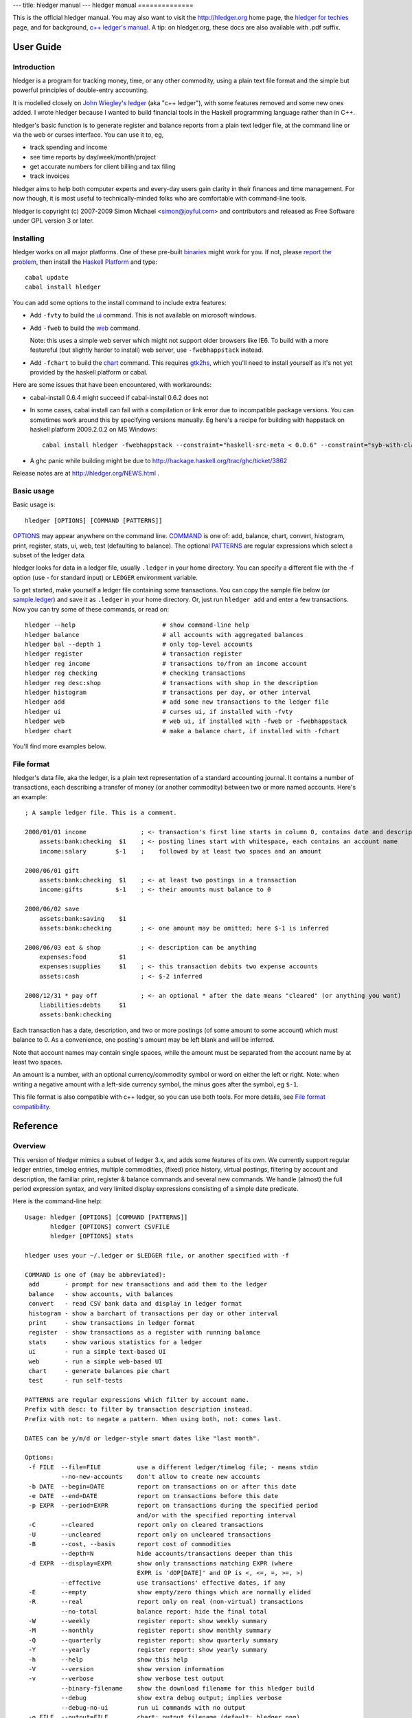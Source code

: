 ---
title: hledger manual
---
hledger manual
==============

This is the official hledger manual. You may also want to visit
the http://hledger.org home page,
the `hledger for techies`_ page,
and for background, `c++ ledger's manual`_.
A tip: on hledger.org, these docs are also available with .pdf suffix.


User Guide
::::::::::

Introduction
............

hledger is a program for tracking money, time, or any other commodity,
using a plain text file format and the simple but powerful principles of
double-entry accounting.

It is modelled closely on `John Wiegley's ledger`_ (aka "c++ ledger"),
with some features removed and some new ones added.  I wrote hledger
because I wanted to build financial tools in the Haskell programming
language rather than in C++.

hledger's basic function is to generate register and balance reports from
a plain text ledger file, at the command line or via the web or curses
interface. You can use it to, eg,

- track spending and income
- see time reports by day/week/month/project
- get accurate numbers for client billing and tax filing
- track invoices

hledger aims to help both computer experts and every-day users gain clarity in their finances and time management.
For now though, it is most useful to technically-minded folks who are comfortable with command-line tools.

hledger is copyright (c) 2007-2009 Simon Michael <simon@joyful.com> and
contributors and released as Free Software under GPL version 3 or later.

Installing
..........

hledger works on all major platforms. One of these pre-built binaries_ might work for you.
If not, please `report the problem <http://hledger.org/README2.html#support>`_, then
install the `Haskell Platform`_ and type::

 cabal update
 cabal install hledger

You can add some options to the install command to include extra features:

- Add ``-fvty`` to build the `ui <#ui>`_ command. This is not available on microsoft windows.

- Add ``-fweb`` to build the `web <#web>`_ command.

  Note: this uses a simple web server which might not support older
  browsers like IE6. To build with a more featureful (but slightly harder
  to install) web server, use ``-fwebhappstack`` instead.

- Add ``-fchart`` to build the `chart <#chart>`_ command. This requires
  gtk2hs_, which you'll need to install yourself as it's not yet provided
  by the haskell platform or cabal.

Here are some issues that have been encountered, with workarounds:

- cabal-install 0.6.4 might succeed if cabal-install 0.6.2 does not

- In some cases, cabal install can fail with a compilation or link error
  due to incompatible package versions.  You can sometimes work around
  this by specifying versions manually.  Eg here's a recipe for building
  with happstack on haskell platform 2009.2.0.2 on MS Windows::

   cabal install hledger -fwebhappstack --constraint="haskell-src-meta < 0.0.6" --constraint="syb-with-class < 0.6.1"

- A ghc panic while building might be due to http://hackage.haskell.org/trac/ghc/ticket/3862

Release notes are at http://hledger.org/NEWS.html .

Basic usage
...........

Basic usage is::

 hledger [OPTIONS] [COMMAND [PATTERNS]]

`OPTIONS <#overview>`_ may appear anywhere on the command line.
`COMMAND <#commands>`_ is one of: add, balance, chart, convert, histogram,
print, register, stats, ui, web, test (defaulting to balance).  The
optional `PATTERNS <#filter-patterns>`_ are regular expressions which
select a subset of the ledger data.

hledger looks for data in a ledger file, usually ``.ledger`` in your home
directory.  You can specify a different file with the -f option (use - for
standard input) or ``LEDGER`` environment variable.

To get started, make yourself a ledger file containing some transactions.
You can copy the sample file below (or sample.ledger_) and save it as
``.ledger`` in your home directory.  Or, just run ``hledger add`` and enter a
few transactions. Now you can try some of these commands, or read on::

 hledger --help                        # show command-line help
 hledger balance                       # all accounts with aggregated balances
 hledger bal --depth 1                 # only top-level accounts
 hledger register                      # transaction register
 hledger reg income                    # transactions to/from an income account
 hledger reg checking                  # checking transactions
 hledger reg desc:shop                 # transactions with shop in the description
 hledger histogram                     # transactions per day, or other interval
 hledger add                           # add some new transactions to the ledger file
 hledger ui                            # curses ui, if installed with -fvty
 hledger web                           # web ui, if installed with -fweb or -fwebhappstack
 hledger chart                         # make a balance chart, if installed with -fchart

You'll find more examples below.

File format
...........

hledger's data file, aka the ledger, is a plain text representation of a
standard accounting journal. It contains a number of transactions, each
describing a transfer of money (or another commodity) between two or more
named accounts. Here's an example::

 ; A sample ledger file. This is a comment.
 
 2008/01/01 income               ; <- transaction's first line starts in column 0, contains date and description
     assets:bank:checking  $1    ; <- posting lines start with whitespace, each contains an account name
     income:salary        $-1    ;    followed by at least two spaces and an amount
 
 2008/06/01 gift
     assets:bank:checking  $1    ; <- at least two postings in a transaction
     income:gifts         $-1    ; <- their amounts must balance to 0
 
 2008/06/02 save
     assets:bank:saving    $1
     assets:bank:checking        ; <- one amount may be omitted; here $-1 is inferred
 
 2008/06/03 eat & shop           ; <- description can be anything
     expenses:food         $1
     expenses:supplies     $1    ; <- this transaction debits two expense accounts
     assets:cash                 ; <- $-2 inferred
 
 2008/12/31 * pay off            ; <- an optional * after the date means "cleared" (or anything you want)
     liabilities:debts     $1
     assets:bank:checking

Each transaction has a date, description, and two or more postings (of
some amount to some account) which must balance to 0. As a convenience,
one posting's amount may be left blank and will be inferred.

Note that account names may contain single spaces, while the amount must
be separated from the account name by at least two spaces.

An amount is a number, with an optional currency/commodity symbol or word
on either the left or right. Note: when writing a negative amount with a
left-side currency symbol, the minus goes after the symbol, eg ``$-1``.

This file format is also compatible with c++ ledger, so you can use both tools.
For more details, see `File format compatibility <#file-format-compatibility>`_.


Reference
:::::::::

Overview
........

This version of hledger mimics a subset of ledger 3.x, and adds some
features of its own. We currently support regular ledger entries, timelog
entries, multiple commodities, (fixed) price history, virtual postings,
filtering by account and description, the familiar print, register &
balance commands and several new commands. We handle (almost) the full
period expression syntax, and very limited display expressions consisting
of a simple date predicate.

Here is the command-line help::

 Usage: hledger [OPTIONS] [COMMAND [PATTERNS]]
        hledger [OPTIONS] convert CSVFILE
        hledger [OPTIONS] stats

 hledger uses your ~/.ledger or $LEDGER file, or another specified with -f

 COMMAND is one of (may be abbreviated):
  add       - prompt for new transactions and add them to the ledger
  balance   - show accounts, with balances
  convert   - read CSV bank data and display in ledger format
  histogram - show a barchart of transactions per day or other interval
  print     - show transactions in ledger format
  register  - show transactions as a register with running balance
  stats     - show various statistics for a ledger
  ui        - run a simple text-based UI
  web       - run a simple web-based UI
  chart     - generate balances pie chart
  test      - run self-tests

 PATTERNS are regular expressions which filter by account name.
 Prefix with desc: to filter by transaction description instead.
 Prefix with not: to negate a pattern. When using both, not: comes last.

 DATES can be y/m/d or ledger-style smart dates like "last month".

 Options:
  -f FILE  --file=FILE          use a different ledger/timelog file; - means stdin
           --no-new-accounts    don't allow to create new accounts
  -b DATE  --begin=DATE         report on transactions on or after this date
  -e DATE  --end=DATE           report on transactions before this date
  -p EXPR  --period=EXPR        report on transactions during the specified period
                                and/or with the specified reporting interval
  -C       --cleared            report only on cleared transactions
  -U       --uncleared          report only on uncleared transactions
  -B       --cost, --basis      report cost of commodities
           --depth=N            hide accounts/transactions deeper than this
  -d EXPR  --display=EXPR       show only transactions matching EXPR (where
                                EXPR is 'dOP[DATE]' and OP is <, <=, =, >=, >)
           --effective          use transactions' effective dates, if any
  -E       --empty              show empty/zero things which are normally elided
  -R       --real               report only on real (non-virtual) transactions
           --no-total           balance report: hide the final total
  -W       --weekly             register report: show weekly summary
  -M       --monthly            register report: show monthly summary
  -Q       --quarterly          register report: show quarterly summary
  -Y       --yearly             register report: show yearly summary
  -h       --help               show this help
  -V       --version            show version information
  -v       --verbose            show verbose test output
           --binary-filename    show the download filename for this hledger build
           --debug              show extra debug output; implies verbose
           --debug-no-ui        run ui commands with no output
  -o FILE  --output=FILE        chart: output filename (default: hledger.png)
           --items=N            chart: number of accounts to show (default: 10)
           --size=WIDTHxHEIGHT  chart: image size (default: 600x400)
 
Commands
........

Reporting commands
""""""""""""""""""

These commands are read-only, that is they never modify your data.

print
'''''

The print command displays full transactions from the ledger file, tidily
formatted and showing all amounts explicitly. The output of print is
always valid ledger data. 

hledger's print command also shows all unit prices in effect, or
(with -B/--cost) shows cost amounts.

Examples::

 $ hledger print
 $ hledger print employees:bob | hledger -f- register expenses

register
''''''''

The register command displays postings, one per line, and their running
total.  With a `reporting interval <#reporting-interval>`_ it will
aggregate similar postings within each interval.

Examples::

 $ hledger register
 $ hledger register --monthly -E rent

balance
'''''''

The balance command displays accounts and their balances.

Examples::

 $ hledger balance
 $ hledger balance food -p 'last month'
 $ for y in 2006 2007 2008 2009 2010; do echo; echo $y; hledger -f $y.ledger balance ^expenses --depth 2; done

chart
'''''

(optional feature)

The chart command saves a pie chart of your top account balances to an
image file (usually "hledger.png", or use -o/--output FILE). You can adjust the
image resolution with --size=WIDTHxHEIGHT, and the number of accounts with
--items=N.

Note that positive and negative balances will not be displayed together in
the same chart; any balances not matching the sign of the first one will
be omitted.

To show only accounts above a certain depth, use the --depth option.
Otherwise, the chart can include accounts at any depth. If a parent and
child account are both displayed, the parent's balance excludes the child's.

Examples::

 $ hledger chart assets --depth 2
 $ hledger chart liabilities --depth 2
 $ hledger chart ^expenses -o balance.png --size 1000x600 --items 20
 $ for m in 01 02 03 04 05 06 07 08 09 10 11 12; do hledger -p 2009/$m chart ^expenses --depth 2 -o expenses-2009$m.png --size 400x300; done

histogram
'''''''''

The histogram command displays a quick bar chart showing transaction
counts, per day, week, month or other reporting interval. It is
experimental.

Examples::

 $ hledger histogram -p weekly dining

stats
'''''

The stats command displays quick summary information for the ledger.

Examples::

 $ hledger stats

ui
'''

(optional feature)

The ui command starts hledger's curses (full-screen, text) user interface,
which allows interactive navigation of the print/register/balance reports.
This lets you browse around your numbers and get quick insights with less
typing.

Examples:

$ hledger ui
$ hledger ui -BE food

Modifying commands
""""""""""""""""""

The following commands can alter your ledger file.

add
'''

The add command prompts interactively for new transactions, and adds them
to the ledger. It is experimental.

Examples:

$ hledger add
$ hledger add accounts:personal:bob

web
'''

(optional feature)

The web command starts hledger's web interface, and tries to open a web
browser to view it (if this fails, you'll have to visit the indicated url
yourself.) The web ui combines the features of the print, register,
balance and add commands.

Examples::

 $ hledger web
 $ hledger web --debug -f demo.ledger -p thisyear

Other commands
""""""""""""""

convert
'''''''

The convert command reads a CSV_ file you have downloaded from your bank,
and prints out the transactions in ledger format, suitable for adding to
your ledger. It does not alter your ledger directly.

This can be a lot quicker than entering every transaction by hand. (The
downside is that you are less likely to notice if your bank makes an
error!) Use it like this::

 $ hledger convert FILE.csv >FILE.ledger

where FILE.csv is your downloaded csv file. This will convert the csv data
using conversion rules defined in FILE.rules (auto-creating this file if
needed), and save the output into a temporary ledger file.  Then you
should review FILE.ledger for problems; update the rules and convert again
if needed; and finally copy/paste transactions which are new into your
main ledger.

.rules file
,,,,,,,,,,,

convert requires a \*.rules file containing data definitions and rules for
assigning destination accounts to transactions; it will be auto-created if
missing. Typically you will have one csv file and one rules file per bank
account. Here's an example rules file for converting csv data from a Wells
Fargo checking account::

 base-account assets:bank:checking
 date-field 0
 description-field 4
 amount-field 1
 currency $

 # account-assigning rules

 SPECTRUM
 expenses:health:gym

 ITUNES
 BLKBSTR=BLOCKBUSTER
 expenses:entertainment

 (TO|FROM) SAVINGS
 assets:bank:savings

This says:

- the ledger account corresponding to this csv file is assets:bank:checking
- the first csv field is the date, the second is the amount, the fifth is the description
- prepend a dollar sign to the amount field
- if description contains SPECTRUM (case-insensitive), the transaction is a gym expense
- if description contains ITUNES or BLKBSTR, the transaction is an entertainment expense; also rewrite BLKBSTR as BLOCKBUSTER
- if description contains TO SAVINGS or FROM SAVINGS, the transaction is a savings transfer

Notes:

- Lines beginning with # or ; are ignored (but avoid using inside an account rule)

- Definitions must come first, one per line, all in one paragraph.  Each
  is a name and a value separated by whitespace. Supported names are:
  base-account, date-field, status-field, code-field, description-field,
  amount-field, currency-field, currency. All are optional and will
  use defaults if not specified.

- The remainder of the file is account-assigning rules. Each is a
  paragraph consisting of one or more description-matching patterns
  (case-insensitive regular expressions), one per line, followed by the
  account name to use when the transaction's description matches any of
  these patterns.

- A match pattern may be followed by a replacement pattern, separated by
  ``=``, which rewrites the matched part of the description.  Use this if
  you want to clean up messy bank data.  To rewrite the entire description,
  use a match pattern like ``.*PAT.*=REPL``. Within a replacement pattern,
  you can refer to the matched text with ``\0`` and any regex groups
  with ``\1``, ``\2`` in the usual way.

test
''''

This command runs hledger's internal self-tests and displays a quick
report.  The -v option shows more detail, and a pattern can be provided to
filter tests by name. It's mainly used in development, but it's also nice
to be able to run a sanity check at any time..

Examples::

 $ hledger test
 $ hledger test -v balance

Other features
..............

Filter patterns
"""""""""""""""

Most commands accept one more filter pattern arguments after the command
name, to select a subset of transactions or postings. There are two kinds
of pattern:

- an account pattern, which is a regular expression. This is matched
  against postings' accounts. Optionally, it may be prefixed with ``not:``
  in which case the match is negated.

- a description pattern, like the above but prefixed with ``desc:``. This
  is matched against transactions' descriptions. Note how with multiple
  prefixes, not: goes last, eg: ``desc:not:someregexp``.

When you specify multiple filter patterns, hledger selects the
transactions or postings which match

 *any of the account patterns* AND *any of the description patterns*

Dates
"""""

Simple dates
''''''''''''

Within a ledger file, dates must follow a fairly simple year/month/day
format. Examples:

 ``2010/01/31`` or ``2010/1/31`` or ``2010-1-31`` or ``2010.1.31``

The `add <#add>`_ command and the `web <#web>`_ add form, as well as
some other places, accept `smart dates <#smart-dates>`_ - more about
those below.

Default year
''''''''''''

You can set a default year with a ``Y`` directive in the ledger, then
subsequent dates may be written as month/day. Eg::

 Y2009

 12/15 ...

 Y2010

 1/31 ...

Actual and effective dates
''''''''''''''''''''''''''

Frequently, a real-life transaction has two (or more) dates of
interest. For example, you might make a purchase on friday with a
debit card, and it might clear (take effect in your bank account) on
tuesday. It's sometimes useful to model this accurately, so that your
hledger balances match reality. So, you can specify two dates for a
transaction, the *actual* and *effective* date, separated by
``=``. Eg::

 2010/2/19=2010/2/23 ...

Then you can use the ``--effective`` flag to prefer the effective
(second) date, if any, in reports. This is useful for, eg, seeing a
more accurate daily balance while reconciling a bank account.

So, what do *actual* and *effective* mean, exactly ? I always assumed
that the actual date comes first, and is "the date you enacted the
transaction", while the effective date comes second, and is optional,
and is "the date the transaction took effect" (showed up in your bank
balance).

Unfortunately, this is the reverse of c++ ledger's interpretation
(cf `differences <#other-differences>`_).
However it's not *too* serious; just remember that hledger requires
the first date; allows an optional second date which the
``--effective`` flag will select; and the meaning of "actual" and
"effective" is up to you.

The second date may omit the year if it is the same as the first's.

Smart dates
'''''''''''

In `period expressions <#period-expressions>`_, the ``-b`` and ``-e``
options, the `add <#add>`_ command and the `web <#web>`_ add form,
more flexible "smart dates" are allowed. Here are some examples:

- ``2009/1/1``, ``2009/01/01``, ``2009-1-1``, ``2009.1.1``, ``2009/1``, ``2009`` (january 1, 2009)
- ``1/1``, ``january``, ``jan``, ``this year`` (january 1, this year)
- ``next year`` (january 1, next year)
- ``this month`` (the 1st of the current month)
- ``this week`` (the most recent monday)
- ``last week`` (the monday of the week before this one)
- ``today``, ``yesterday``, ``tomorrow``

Spaces are optional, so eg: ``-p lastmonth`` is valid.

Period expressions
""""""""""""""""""

hledger supports flexible "period expressions" with the ``-p/--period``
option to select transactions within a period of time (like 2009) and/or
with a reporting interval (like weekly). hledger period expressions are
similar but not identical to c++ ledger's.

Here is a basic period expression specifying the first quarter of 2009
(start date is always included, end date is always excluded)::

 -p "from 2009/1/1 to 2009/4/1"

Keywords like "from" and "to" are optional, and so are the spaces. Just
don't run two dates together::

 -p2009/1/1to2009/4/1
 -p"2009/1/1 2009/4/1"

Dates are `smart dates <#smart-dates>`_, so if the current year is 2009, the above can also
be written as::

 -p "1/1 to 4/1"
 -p "january to apr"
 -p "this year to 4/1"

If you specify only one date, the missing start or end date will be the
earliest or latest transaction in your ledger data::

 -p "from 2009/1/1"  (everything after january 1, 2009)
 -p "from 2009/1"    (the same)
 -p "from 2009"      (the same)
 -p "to 2009"        (everything before january 1, 2009)

A single date with no "from" or "to" defines both the start and end date like so::

 -p "2009"           (the year 2009;    equivalent to "2009/1/1 to 2010/1/1")
 -p "2009/1"         (the month of jan; equivalent to "2009/1/1 to 2009/2/1")
 -p "2009/1/1"       (just that day;    equivalent to "2009/1/1 to 2009/1/2")

Reporting interval
''''''''''''''''''

You can also specify a reporting interval, which causes the "register"
command to summarise the transactions in each interval. It goes before the
dates, and can be: "daily", "weekly", "monthly", "quarterly", or
"yearly". An "in" keyword is optional, and so are the dates::

 -p "weekly from 2009/1/1 to 2009/4/1"
 -p "monthly in 2008"
 -p "monthly from 2008"
 -p "quarterly"

A reporting interval may also be specified with the -W/--weekly,
-M/--monthly, -Q/--quarterly, and -Y/--yearly options. However..

-p overrides other flags
''''''''''''''''''''''''

Note: any period option on the command line will override the -b, -e, -W, -Q and -Y flags.

Display expressions
"""""""""""""""""""

A display expression with the ``-d/--display`` option selects which
transactions will be displayed (unlike a `period expression
<#period-expressions>`_, which selects the transactions to be used for
calculation).

hledger currently supports a very small subset of c++ ledger's display
expressions, namely: transactions before or after a date. This is useful
for displaying your recent check register with an accurate running total.
Note the use of >= here to include the first of the month::

 $ hledger register -d "d>=[this month]"

Depth limiting
""""""""""""""

With the ``--depth N`` option, reports will show only the uppermost
accounts in the account tree, down to level N. This is most useful with
`balance <#balance>`_ (and `chart <#chart>`_). For example::

 $ hledger balance --depth 2

shows a more concise balance report displaying only the top two levels of
accounts.  This example with `register <#register>`_::

 $ hledger register --depth 1

would show only the postings to top-level accounts, which usually means
none.

Prices
""""""

You can specify a commodity's unit price, or exchange rate, in terms of
another commodity. There are two ways.

First, you can set the price explicitly for a single posting by writing
``@ PRICE`` after the amount. PRICE is another amount in a different
commodity. Eg, here one hundred euros was purchased at $1.35 per euro::

    2009/1/2 x
     expenses:foreign currency       €100 @ $1.35
     assets

Secondly, you can set the price for a commodity as of a certain date, by
entering a historical price record. These are lines beginning with "P",
appearing anywhere in the ledger between transactions.  Eg, here we say
the exchange rate for 1 euro is $1.35 on 2009/1/1 (and thereafter, until a
newer price record is found)::

    P 2009/1/1 € $1.35  ; <- historical price: P, date, commodity symbol, price in 2nd commodity (space-separated)

    2009/1/2 x
     expenses:foreign currency       €100
     assets

The print command shows any unit prices in effect. Either example above
will show::

 $ hledger print
 2009/01/02 x
     expenses:foreign currency  €100 @ $1.35
     assets                     €-100 @ $1.35

To see amounts converted to their total cost, use the ``--cost/-B`` flag
with any command::

 $ hledger print --cost
 2009/01/02 x
     expenses:foreign currency       $135.00
     assets                         $-135.00

The ``--cost/-B`` flag does only one lookup step, ie it will not look up
the price of a price's commodity.

Note hledger handles prices differently from c++ ledger in one important
respect: we assume unit prices do not vary over time.  This is good for
simple reporting of foreign currency transactions, but not for tracking
fluctuating-value investments or capital gains.

Timelog reporting
"""""""""""""""""

hledger will also read timelog files in timeclock.el format.  As a
convenience, if you invoke hledger via an "hours" symlink or copy, it uses
your timelog file (~/.timelog or $TIMELOG) by default, rather than your ledger.

Timelog entries look like this::

 i 2009/03/31 22:21:45 some:project
 o 2009/04/01 02:00:34

The clockin description is treated as an account name. Here are some
queries to try (after downloading sample.timelog_)::

 ln -s `which hledger` ~/bin/hours            # set up "hours" in your path
 export TIMELOG=sample.timelog
 hours                                        # show all time balances
 hours -p 'last week'                         # last week
 hours -p thismonth                           # the space is optional
 hours -p 'from 1/15' register project        # project sessions since jan 15
 hours -p 'weekly' reg --depth 1 -E           # weekly time summary

This is a useful feature, if you can find a way to efficiently record
timelog entries. The "ti" and "to" scripts may be available from the c++
ledger 2.x repository. I use
`timeclock-x.el <http://www.emacswiki.org/emacs/timeclock-x.el>`_ and
`ledgerutils.el <http://joyful.com/repos/ledgertools/ledgerutils.el>`_ 
in emacs.

Compatibility with c++ ledger
.............................

Implementation
""""""""""""""

Unlike c++ ledger, hledger is written in the Haskell programming
language. Haskell enables a coding style known as pure lazy functional
programming, which holds the promise of more robust and maintainable
software built with fewer lines of code. Haskell also provides a more
abstracted, portable platform which can make deployment and installation
easier in some cases. Haskell also brings some new challenges such as
managing memory growth.

File format compatibility
"""""""""""""""""""""""""

hledger's file format is mostly identical with that of c++ ledger version 2, with
some features (like modifier and periodic entries) being accepted, but
ignored. There are also some subtle differences in parser behaviour (eg
comments may be permissible in different places.) C++ ledger version 3 has
introduced additional syntax, which current hledger probably fails to
parse.

Generally, it's easy to keep a ledger file that works with both hledger
and c++ledger if you avoid the more esoteric syntax. Occasionally you'll
need to make small edits to restore compatibility for one or the other.

Features not supported
""""""""""""""""""""""

c++ ledger features not currently supported include: modifier and periodic
entries, and the following c++ ledger options and commands::

   Basic options:
   -o, --output FILE      write output to FILE
   -i, --init-file FILE   initialize ledger using FILE (default: ~/.ledgerrc)
   -a, --account NAME     use NAME for the default account (useful with QIF)
 
   Report filtering:
   -c, --current          show only current and past entries (not future)
       --period-sort EXPR sort each report period's entries by EXPR
   -L, --actual           consider only actual (non-automated) transactions
   -r, --related          calculate report using related transactions
       --budget           generate budget entries based on periodic entries
       --add-budget       show all transactions plus the budget
       --unbudgeted       show only unbudgeted transactions
       --forecast EXPR    generate forecast entries while EXPR is true
   -l, --limit EXPR       calculate only transactions matching EXPR
   -t, --amount EXPR      use EXPR to calculate the displayed amount
   -T, --total EXPR       use EXPR to calculate the displayed total
 
   Output customization:
   -n, --collapse         Only show totals in the top-most accounts.
   -s, --subtotal         other: show subtotals
   -P, --by-payee         show summarized totals by payee
   -x, --comm-as-payee    set commodity name as the payee, for reporting
       --dow              show a days-of-the-week report
   -S, --sort EXPR        sort report according to the value expression EXPR
   -w, --wide             for the default register report, use 132 columns
       --head COUNT       show only the first COUNT entries (negative inverts)
       --tail COUNT       show only the last COUNT entries (negative inverts)
       --pager PAGER      send all output through the given PAGER program
   -A, --average          report average transaction amount
   -D, --deviation        report deviation from the average
   -%, --percentage       report balance totals as a percentile of the parent
       --totals           in the "xml" report, include running total
   -j, --amount-data      print only raw amount data (useful for scripting)
   -J, --total-data       print only raw total data
   -y, --date-format STR  use STR as the date format (default: %Y/%m/%d)
   -F, --format STR       use STR as the format; for each report type, use:
       --balance-format      --register-format       --print-format
       --plot-amount-format  --plot-total-format     --equity-format
       --prices-format       --wide-register-format
 
   Commodity reporting:
       --price-db FILE    sets the price database to FILE (def: ~/.pricedb)
   -L, --price-exp MINS   download quotes only if newer than MINS (def: 1440)
   -Q, --download         download price information when needed
   -O, --quantity         report commodity totals (this is the default)
   -V, --market           report last known market value
   -g, --performance      report gain/loss for each displayed transaction
   -G, --gain             report net gain/loss
 
   Commands:
   xml      [REGEXP]...   print matching entries in XML format
   equity   [REGEXP]...   output equity entries for matching accounts
   prices   [REGEXP]...   display price history for matching commodities
   entry DATE PAYEE AMT   output a derived entry, based on the arguments

Other differences
"""""""""""""""""

* hledger recognises description and negative patterns by  "desc:" and "not:" prefixes,
  unlike ledger 3's free-form parser
* hledger doesn't require a space before command-line option values, you can write -f-
* hledger's weekly reporting intervals always start on mondays
* hledger shows start and end dates of the intervals requested, not just the span containing data
* hledger period expressions don't support "biweekly", "bimonthly", or "every N days/weeks/..." 
* hledger always shows timelog balances in hours
* hledger splits multi-day timelog sessions at midnight
* hledger doesn't track the value of commodities with varying price;
  prices are fixed as of the transaction date
* hledger print shows amounts for all postings, and shows unit prices for amounts which have them
* hledger assumes a transaction's actual date comes first, and is required, while the optional effective date comes second (cf `Actual and effective dates <#actual-and-effective-dates>`_)
* hledger does not support per-posting actual or effective dates


More examples and recipes
.........................

- Here's a bash function that will run hledger chart and display
  the image in your (graphical) emacs::

   function chart () {
     hledger chart $* && emacsclient -n hledger.png
   }

  Example::

   $ chart food --depth 2 -p jan



.. ......................................................................

.. _hledger for techies:   README2.html
.. _c++ ledger's manual:   http://joyful.com/repos/ledger/doc/ledger.html
.. _John Wiegley's ledger: http://wiki.github.com/jwiegley/ledger
.. _sample.ledger:         http://joyful.com/repos/hledger/sample.ledger
.. _sample.timelog:        http://joyful.com/repos/hledger/sample.timelog
.. _binaries:              http://hledger.org/binaries/
.. _Haskell Platform:      http://hackage.haskell.org/platform/
.. _CSV:                   http://en.wikipedia.org/wiki/Comma-separated_values
.. _gtk2hs:                http://www.haskell.org/gtk2hs/download/
